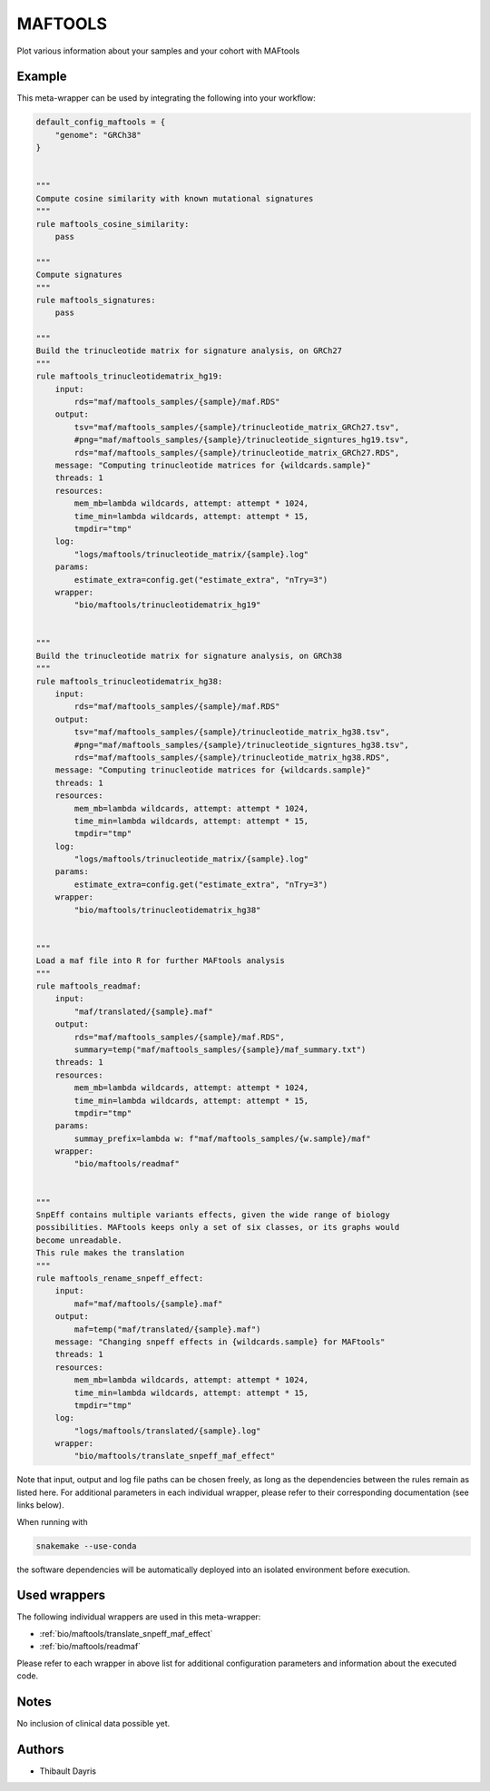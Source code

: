 .. _`MAFtools`:

MAFTOOLS
========

Plot various information about your samples and your cohort with MAFtools


Example
-------

This meta-wrapper can be used by integrating the following into your workflow:

.. code-block:: python

    default_config_maftools = {
        "genome": "GRCh38"
    }


    """
    Compute cosine similarity with known mutational signatures
    """
    rule maftools_cosine_similarity:
        pass

    """
    Compute signatures
    """
    rule maftools_signatures:
        pass

    """
    Build the trinucleotide matrix for signature analysis, on GRCh27
    """
    rule maftools_trinucleotidematrix_hg19:
        input:
            rds="maf/maftools_samples/{sample}/maf.RDS"
        output:
            tsv="maf/maftools_samples/{sample}/trinucleotide_matrix_GRCh27.tsv",
            #png="maf/maftools_samples/{sample}/trinucleotide_signtures_hg19.tsv",
            rds="maf/maftools_samples/{sample}/trinucleotide_matrix_GRCh27.RDS",
        message: "Computing trinucleotide matrices for {wildcards.sample}"
        threads: 1
        resources:
            mem_mb=lambda wildcards, attempt: attempt * 1024,
            time_min=lambda wildcards, attempt: attempt * 15,
            tmpdir="tmp"
        log:
            "logs/maftools/trinucleotide_matrix/{sample}.log"
        params:
            estimate_extra=config.get("estimate_extra", "nTry=3")
        wrapper:
            "bio/maftools/trinucleotidematrix_hg19"


    """
    Build the trinucleotide matrix for signature analysis, on GRCh38
    """
    rule maftools_trinucleotidematrix_hg38:
        input:
            rds="maf/maftools_samples/{sample}/maf.RDS"
        output:
            tsv="maf/maftools_samples/{sample}/trinucleotide_matrix_hg38.tsv",
            #png="maf/maftools_samples/{sample}/trinucleotide_signtures_hg38.tsv",
            rds="maf/maftools_samples/{sample}/trinucleotide_matrix_hg38.RDS",
        message: "Computing trinucleotide matrices for {wildcards.sample}"
        threads: 1
        resources:
            mem_mb=lambda wildcards, attempt: attempt * 1024,
            time_min=lambda wildcards, attempt: attempt * 15,
            tmpdir="tmp"
        log:
            "logs/maftools/trinucleotide_matrix/{sample}.log"
        params:
            estimate_extra=config.get("estimate_extra", "nTry=3")
        wrapper:
            "bio/maftools/trinucleotidematrix_hg38"


    """
    Load a maf file into R for further MAFtools analysis
    """
    rule maftools_readmaf:
        input:
            "maf/translated/{sample}.maf"
        output:
            rds="maf/maftools_samples/{sample}/maf.RDS",
            summary=temp("maf/maftools_samples/{sample}/maf_summary.txt")
        threads: 1
        resources:
            mem_mb=lambda wildcards, attempt: attempt * 1024,
            time_min=lambda wildcards, attempt: attempt * 15,
            tmpdir="tmp"
        params:
            summay_prefix=lambda w: f"maf/maftools_samples/{w.sample}/maf"
        wrapper:
            "bio/maftools/readmaf"


    """
    SnpEff contains multiple variants effects, given the wide range of biology
    possibilities. MAFtools keeps only a set of six classes, or its graphs would
    become unreadable.
    This rule makes the translation
    """
    rule maftools_rename_snpeff_effect:
        input:
            maf="maf/maftools/{sample}.maf"
        output:
            maf=temp("maf/translated/{sample}.maf")
        message: "Changing snpeff effects in {wildcards.sample} for MAFtools"
        threads: 1
        resources:
            mem_mb=lambda wildcards, attempt: attempt * 1024,
            time_min=lambda wildcards, attempt: attempt * 15,
            tmpdir="tmp"
        log:
            "logs/maftools/translated/{sample}.log"
        wrapper:
            "bio/maftools/translate_snpeff_maf_effect"

Note that input, output and log file paths can be chosen freely, as long as the dependencies between the rules remain as listed here.
For additional parameters in each individual wrapper, please refer to their corresponding documentation (see links below).

When running with

.. code-block:: bash

    snakemake --use-conda

the software dependencies will be automatically deployed into an isolated environment before execution.



Used wrappers
---------------------

The following individual wrappers are used in this meta-wrapper:


* :ref:`bio/maftools/translate_snpeff_maf_effect`

* :ref:`bio/maftools/readmaf`


Please refer to each wrapper in above list for additional configuration parameters and information about the executed code.






Notes
-----

No inclusion of clinical data possible yet.




Authors
-------


* Thibault Dayris

